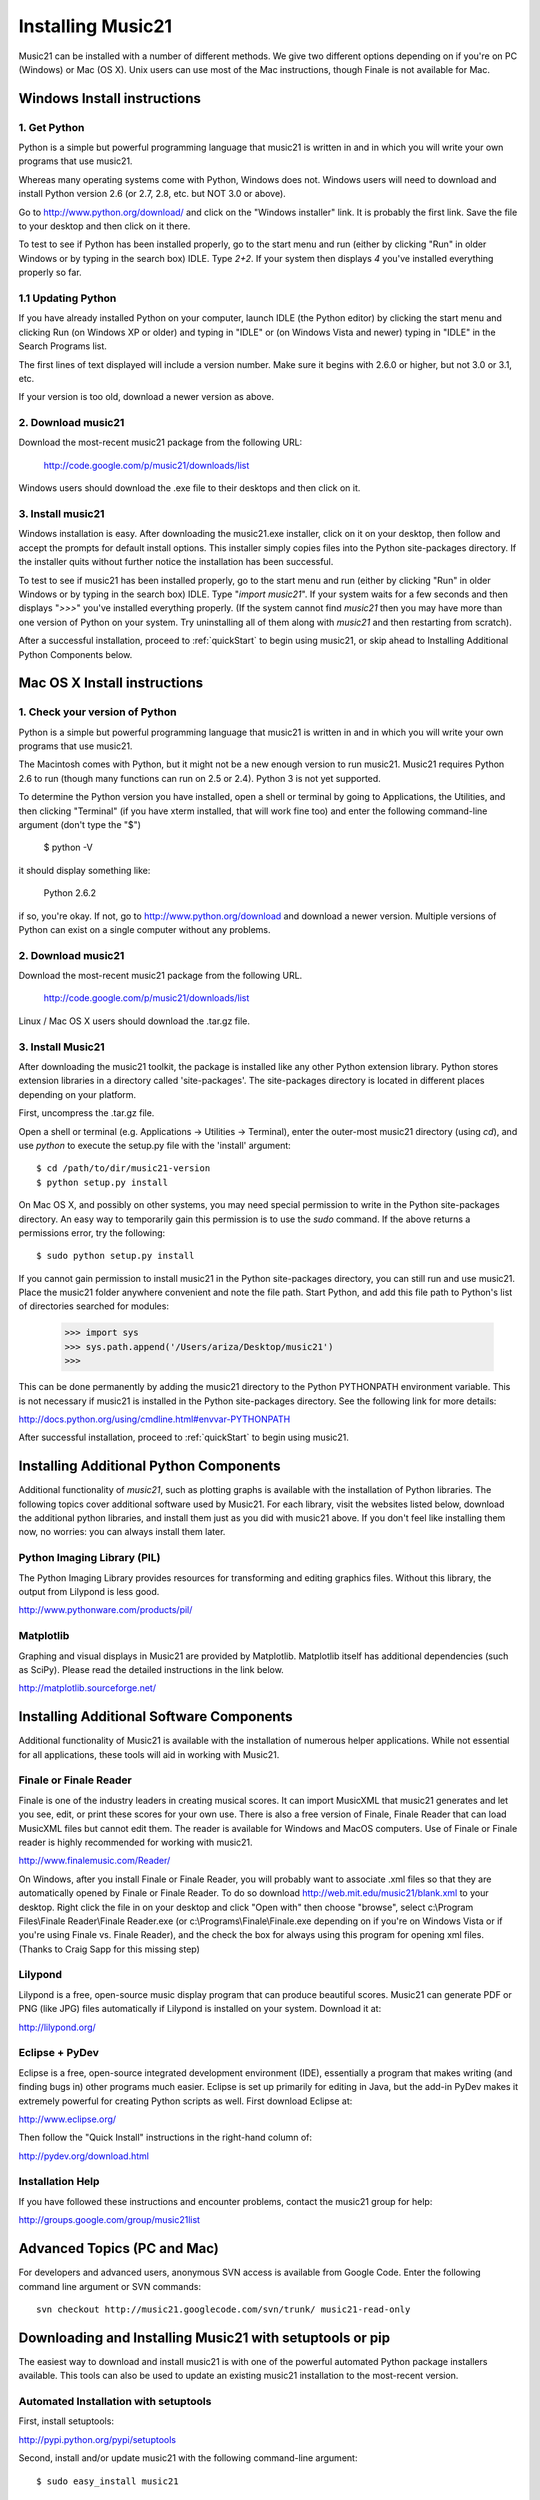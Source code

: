 .. _install:



Installing Music21
======================================

Music21 can be installed with a number of different methods. We give two 
different options depending on if you're on PC (Windows) or Mac (OS X).  
Unix users can use most of the Mac instructions, though Finale is not 
available for Mac.


Windows Install instructions
-------------------------------

1. Get Python
~~~~~~~~~~~~~~~~~~~~~~

Python is a simple but powerful programming language that music21
is written in and in which you will write your own programs that 
use music21.  

Whereas many operating systems come with Python, Windows does not. 
Windows users will need to download and install Python version 2.6
(or 2.7, 2.8, etc. but NOT 3.0 or above).

Go to http://www.python.org/download/ and click on the "Windows installer"
link.  It is probably the first link.  Save the file to your desktop
and then click on it there.

To test to see if Python has been installed properly, go
to the start menu and run (either by clicking "Run" in older
Windows or by typing in the search box) IDLE.  Type 
`2+2`.  If your system then
displays `4` you've installed everything properly so far.


1.1 Updating Python
~~~~~~~~~~~~~~~~~~~~~~~~~
If you have already installed Python on your computer, 
launch IDLE (the Python editor) by clicking the start menu and
clicking Run (on Windows XP or older) and typing in "IDLE" or
(on Windows Vista and newer) typing in "IDLE" in the Search
Programs list.

The first lines of text displayed will include a version number.  
Make sure it begins with 2.6.0 or higher, but not 3.0 or 3.1, etc.

If your version is too old, download a newer version as above.

2. Download music21
~~~~~~~~~~~~~~~~~~~~~~~~~~

Download the most-recent music21 package from the following URL:

  http://code.google.com/p/music21/downloads/list

Windows users should download the .exe file to their desktops
and then click on it.


3.  Install music21
~~~~~~~~~~~~~~~~~~~~~~~~~~~~~~~~~~~~

Windows installation is easy. After downloading the music21.exe 
installer, click on it on your desktop, then follow and accept 
the prompts for default install options. This installer simply 
copies files into the Python site-packages directory. If the 
installer quits without further notice the installation has 
been successful. 

To test to see if music21 has been installed properly, go
to the start menu and run (either by clicking "Run" in older
Windows or by typing in the search box) IDLE.  Type 
"`import music21`".  If your system waits for a few seconds and then
displays "`>>>`" you've installed everything properly.  (If the system
cannot find `music21` then you may have more than one version of 
Python on your system.  Try uninstalling all of them along with `music21`
and then restarting from scratch).

After a successful installation, proceed to :ref:`quickStart` to 
begin using music21, or skip ahead to Installing Additional Python 
Components below.



Mac OS X Install instructions
--------------------------------

1. Check your version of Python
~~~~~~~~~~~~~~~~~~~~~~~~~~~~~~~~~~

Python is a simple but powerful programming language that music21
is written in and in which you will write your own programs that 
use music21.  

The Macintosh comes with Python, but it might not be a new enough version 
to run music21.  Music21 requires Python 2.6 to run (though many functions 
can run on 2.5 or 2.4). Python 3 is not yet supported. 

To determine the Python version you have installed, open a shell 
or terminal by going to Applications, the Utilities, and then
clicking "Terminal" (if you have xterm installed, that will work
fine too) and enter the following command-line argument (don't type the
"$")

    $ python -V

it should display something like:

    Python 2.6.2

if so, you're okay.  If not, go to http://www.python.org/download
and download a newer version.  Multiple versions of Python can exist 
on a single computer without any problems. 


2. Download music21 
~~~~~~~~~~~~~~~~~~~~~~~~~~~~~~~~~~

Download the most-recent music21 package from the following URL. 

    http://code.google.com/p/music21/downloads/list

Linux / Mac OS X users should download the .tar.gz file. 




3.  Install Music21
~~~~~~~~~~~~~~~~~~~~~~~~~~~~~~~~

After downloading the music21 toolkit, the package is installed like any other Python extension library. Python stores extension libraries in a directory called 'site-packages'. The site-packages directory is located in different places depending on your platform.


First, uncompress the .tar.gz file. 

Open a shell or terminal (e.g. Applications -> Utilities -> Terminal), 
enter the outer-most music21 directory (using `cd`), and use 
`python` to execute the setup.py file with the 'install' argument: ::

    $ cd /path/to/dir/music21-version
    $ python setup.py install

On Mac OS X, and possibly on other systems, you may need special 
permission to write in the Python site-packages directory. An 
easy way to temporarily gain this permission is to use the 
`sudo` command. If the above returns a permissions error, 
try the following: ::

    $ sudo python setup.py install

If you cannot gain permission to install music21 in the Python 
site-packages directory, you can still run and use music21. 
Place the music21 folder anywhere convenient and note the file path. 
Start Python, and add this file path to Python's list of directories 
searched for modules:

    >>> import sys
    >>> sys.path.append('/Users/ariza/Desktop/music21')
    >>>

This can be done permanently by adding the music21 directory to the 
Python PYTHONPATH environment variable. This is not necessary if 
music21 is installed in the Python site-packages directory. See 
the following link for more details:

http://docs.python.org/using/cmdline.html#envvar-PYTHONPATH

After successful installation, proceed to :ref:`quickStart` to begin 
using music21.





Installing Additional Python Components
----------------------------------------

Additional functionality of `music21`, such as plotting graphs
is available with the installation of Python libraries. 
The following topics cover additional software used by Music21.
For each library, visit the websites listed below, download the
additional python libraries, and install them just as you did with
music21 above.  If you don't feel like installing them now, no worries:
you can always install them later.


Python Imaging Library (PIL)
~~~~~~~~~~~~~~~~~~~~~~~~~~~~

The Python Imaging Library provides resources for transforming 
and editing graphics files.  Without this library, the output from
Lilypond is less good.

http://www.pythonware.com/products/pil/


Matplotlib
~~~~~~~~~~~~~~~~~~~~~~~~~~~~

Graphing and visual displays in Music21 are provided by Matplotlib. 
Matplotlib itself has additional dependencies (such as SciPy). 
Please read the detailed instructions in the link below.

http://matplotlib.sourceforge.net/






Installing Additional Software Components
-------------------------------------------

Additional functionality of Music21 is available with the 
installation of numerous helper applications. While not essential 
for all applications, these tools will aid in working with Music21.


Finale or Finale Reader
~~~~~~~~~~~~~~~~~~~~~~~~~~~~

Finale is one of the industry leaders in creating musical scores.  It
can import MusicXML that music21 generates and let you see, edit, or print
these scores for your own use.  There is also a free version of Finale,
Finale Reader that can load MusicXML files but cannot edit them.  The reader
is available for Windows and MacOS computers. Use of Finale or Finale reader 
is highly recommended for working with music21. 

http://www.finalemusic.com/Reader/

On Windows, after you install Finale or Finale Reader, you will probably want
to associate .xml files so that they are automatically opened by Finale or
Finale Reader.  To do so download http://web.mit.edu/music21/blank.xml 
to your desktop.  Right click the file in on your desktop 
and click "Open with" then choose "browse", select 
c:\\Program Files\\Finale Reader\\Finale Reader.exe (or c:\\Programs\\Finale\\Finale.exe 
depending on if you're on Windows Vista or if you're using Finale vs. Finale
Reader), and the check the box for always using this program for 
opening xml files.  (Thanks to Craig Sapp for this missing step)

Lilypond
~~~~~~~~~~~~~~~~~~~~~~~~~~~~

Lilypond is a free, open-source music display program that can produce
beautiful scores.  Music21 can generate PDF or PNG (like JPG) files 
automatically if Lilypond is installed on your system.  Download it at:

http://lilypond.org/


Eclipse + PyDev
~~~~~~~~~~~~~~~~~~~~~~~~~~~~
Eclipse is a free, open-source integrated development environment (IDE),
essentially a program that makes writing (and finding bugs in) other 
programs much easier.  Eclipse is set up primarily for editing in Java,
but the add-in PyDev makes it extremely powerful for creating Python scripts
as well.  First download Eclipse at:

http://www.eclipse.org/

Then follow the "Quick Install" instructions in the right-hand column of:

http://pydev.org/download.html




Installation Help
~~~~~~~~~~~~~~~~~~~~~~~~~~~~~~~~

If you have followed these instructions and encounter problems, contact the music21 group for help:

http://groups.google.com/group/music21list










Advanced Topics (PC and Mac)
---------------------------------

For developers and advanced users, anonymous SVN access is available from 
Google Code. Enter the following command line argument or SVN commands::

    svn checkout http://music21.googlecode.com/svn/trunk/ music21-read-only



Downloading and Installing Music21 with setuptools or pip
-----------------------------------------------------------

The easiest way to download and install music21 is with one of the powerful automated Python package installers available. This tools can also be used to update an existing music21 installation to the most-recent version.


Automated Installation with setuptools
~~~~~~~~~~~~~~~~~~~~~~~~~~~~~~~~~~~~~~~

First, install setuptools:

http://pypi.python.org/pypi/setuptools

Second, install and/or update music21 with the following command-line argument: ::

    $ sudo easy_install music21


Automated Installation with pip
~~~~~~~~~~~~~~~~~~~~~~~~~~~~~~~~~~~~~~~

First, install pip:

http://pypi.python.org/pypi/pip

Second, install and/or update music21 with the following command-line argument: ::

    $ pip install music21







